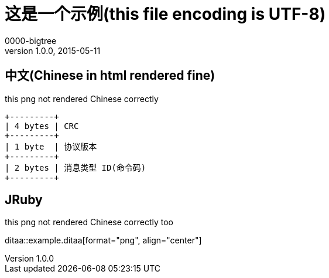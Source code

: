= 这是一个示例(this file encoding is UTF-8)
0000-bigtree
v1.0.0, 2015-05-11

== 中文(Chinese in html rendered fine) 

this png not rendered Chinese correctly

[ditaa, "header", "png"]
----
+---------+
| 4 bytes | CRC
+---------+
| 1 byte  | 协议版本
+---------+
| 2 bytes | 消息类型 ID(命令码)
+---------+
----

== JRuby
<<<

this png not rendered Chinese correctly too

ditaa::example.ditaa[format="png", align="center"]


